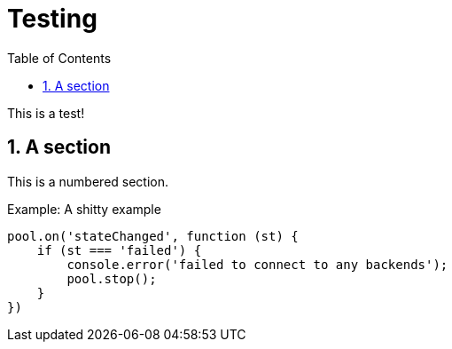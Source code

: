 :toc: left
:source-highlighter: pygments
:doctype: book
:idprefix:
:docinfo:

# Testing

This is a test!

:sectnums:
## A section

This is a numbered section.

.A shitty example
[source,js,caption="Example: "]
------------------------------------------------------------------------------
pool.on('stateChanged', function (st) {
    if (st === 'failed') {
        console.error('failed to connect to any backends');
        pool.stop();
    }
})
------------------------------------------------------------------------------

